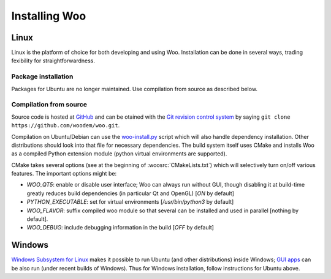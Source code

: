 ***************
Installing Woo
***************

Linux
=====

Linux is the platform of choice for both developing and using Woo. Installation can be done in several ways, trading fexibility for straightforwardness.

Package installation
---------------------

Packages for Ubuntu are no longer maintained. Use compilation from source as described below.

Compilation from source
-----------------------
Source code is hosted at `GitHub <https://github.com/woodem/woo>`__ and can be otained with the `Git revision control system <http://git-scm.com/>`__ by saying ``git clone https://github.com/woodem/woo.git``.

Compilation on Ubuntu/Debian can use the  `woo-install.py <https://github.com/woodem/woo/blob/master/scripts/woo-install.py>`__ script which will also handle dependency installation. Other distributions should look into that file for necessary dependencies. The build system itself uses CMake and installs Woo as a compiled Python extension module (python virtual environments are supported).

CMake takes several options (see at the beginning of :woosrc:`CMakeLists.txt`) which will selectively turn on/off various features. The important options might be:

* `WOO_QT5`: enable or disable user interface; Woo can always run without GUI, though disabling it at build-time greatly reduces build dependencies (in particular Qt and OpenGL) [`ON` by default]
* `PYTHON_EXECUTABLE`: set for virtual environments [`/usr/bin/python3` by default]
* `WOO_FLAVOR`: suffix compiled woo module so that several can be installed and used in parallel [nothing by default].
* `WOO_DEBUG`: include debugging information in the build [`OFF` by default]

Windows
=======

`Windows Subsystem for Linux <https://docs.microsoft.com/en-us/windows/wsl/about>`__ makes it possible to run Ubuntu (and other distributions) inside Windows; `GUI apps <https://docs.microsoft.com/en-us/windows/wsl/tutorials/gui-apps>`__ can be also run (under recent builds of Windows). Thus for Windows installation, follow instructions for Ubuntu above.

